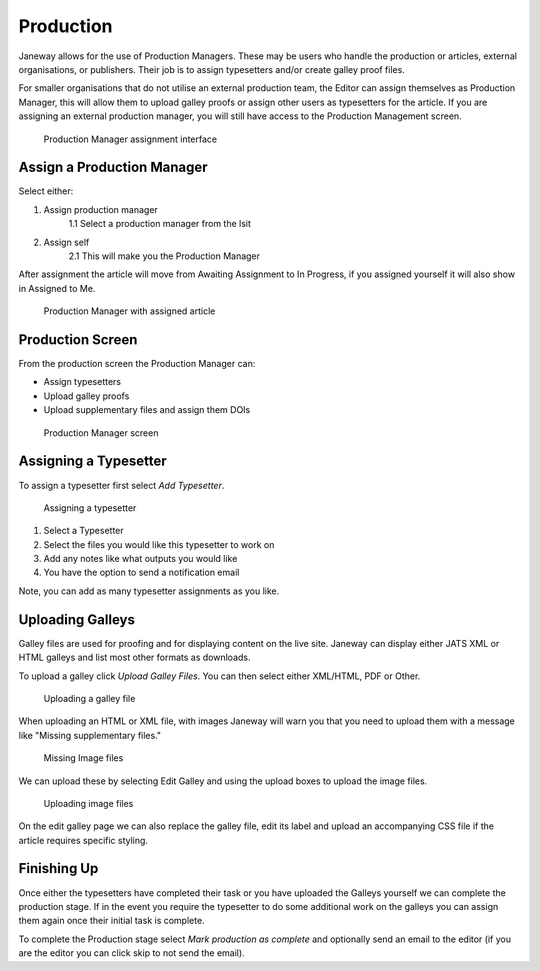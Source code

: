 Production
==========
Janeway allows for the use of Production Managers. These may be users who handle the production or articles, external organisations, or publishers. Their job is to assign typesetters and/or create galley proof files.

For smaller organisations that do not utilise an external production team, the Editor can assign themselves as Production Manager, this will allow them to upload galley proofs or assign other users as typesetters for the article. 
If you are assigning an external production manager, you will still have access to the Production Management screen.

.. figure:: ../nstatic/production-manager.png

    Production Manager assignment interface


Assign a Production Manager
---------------------------
Select either:

1. Assign production manager
    1.1 Select a production manager from the lsit
2. Assign self
    2.1 This will make you the Production Manager

After assignment the article will move from Awaiting Assignment to In Progress, if you assigned yourself it will also show in Assigned to Me.

.. figure:: ../nstatic/production-assigned.png

    Production Manager with assigned article

Production Screen
-----------------

From the production screen the Production Manager can:

- Assign typesetters
- Upload galley proofs
- Upload supplementary files and assign them DOIs


.. figure:: ../nstatic/production-screen.png

    Production Manager screen

Assigning a Typesetter
----------------------
To assign a typesetter first select *Add Typesetter*.

.. figure:: ../nstatic/production-typesetter.png

    Assigning a typesetter

1. Select a Typesetter
2. Select the files you would like this typesetter to work on
3. Add any notes like what outputs you would like
4. You have the option to send a notification email

Note, you can add as many typesetter assignments as you like.


Uploading Galleys
-----------------
Galley files are used for proofing and for displaying content on the live site. Janeway can display either JATS XML or HTML galleys and list most other formats as downloads.

To upload a galley click *Upload Galley Files*. You can then select either XML/HTML, PDF or Other. 


.. figure:: ../nstatic/production-galley-upload.png

    Uploading a galley file

When uploading an HTML or XML file, with images Janeway will warn you that you need to upload them with a message like "Missing supplementary files."

.. figure:: ../nstatic/production-missing-supp.png

    Missing Image files

We can upload these by selecting Edit Galley and using the upload boxes to upload the image files.

.. figure:: ../nstatic/production-galley-images.png

    Uploading image files

On the edit galley page we can also replace the galley file, edit its label and upload an accompanying CSS file if the article requires specific styling.

Finishing Up
------------
Once either the typesetters have completed their task or you have uploaded the Galleys yourself we can complete the production stage.
If in the event you require the typesetter to do some additional work on the galleys you can assign them again once their initial task is complete.

To complete the Production stage select *Mark production as complete* and optionally send an email to the editor (if you are the editor you can click skip to not send the email).
